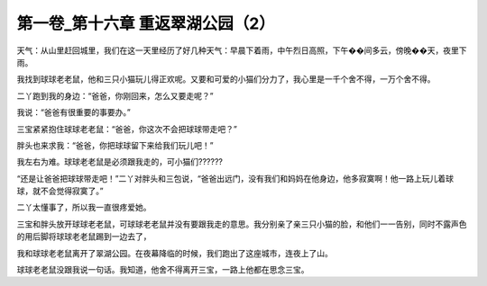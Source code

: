 第一卷_第十六章 重返翠湖公园（2）
====================================

天气：从山里赶回城里，我们在这一天里经历了好几种天气：早晨下着雨，中午烈日高照，下午��间多云，傍晚��天，夜里下雨。

我找到球球老老鼠，他和三只小猫玩儿得正欢呢。又要和可爱的小猫们分力了，我心里是一千个舍不得，一万个舍不得。

二丫跑到我的身边：“爸爸，你刚回来，怎么又要走呢？”

我说：“爸爸有很重要的事要办。”

三宝紧紧抱住球球老老鼠：“爸爸，你这次不会把球球带走吧？”

胖头也来求我：“爸爸，你把球球留下来给我们玩儿吧！”

我左右为难。球球老老鼠是必须跟我走的，可小猫们??????

“还是让爸爸把球球带走吧！”二丫对胖头和三包说，“爸爸出远门，没有我们和妈妈在他身边，他多寂寞啊！他一路上玩儿着球球，就不会觉得寂寞了。”

二丫太懂事了，所以我一直很疼爱她。

三宝和胖头放开球球老老鼠，可球球老老鼠并没有要跟我走的意思。我分别亲了亲三只小猫的脸，和他们一一告别，同时不露声色的用后脚将球球老老鼠踢到一边去了，

我和球球老老鼠离开了翠湖公园。在夜幕降临的时候，我们跑出了这座城市，连夜上了山。

球球老老鼠没跟我说一句话。我知道，他舍不得离开三宝，一路上他都在思念三宝。

